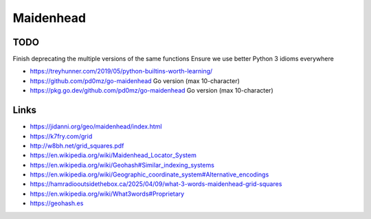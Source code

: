 Maidenhead
==========


TODO
----

Finish deprecating the multiple versions of the same functions
Ensure we use better Python 3 idioms everywhere

* https://treyhunner.com/2019/05/python-builtins-worth-learning/
* https://github.com/pd0mz/go-maidenhead  Go version (max 10-character)
* https://pkg.go.dev/github.com/pd0mz/go-maidenhead  Go version (max 10-character)


Links
-----

* https://jidanni.org/geo/maidenhead/index.html
* https://k7fry.com/grid
* http://w8bh.net/grid_squares.pdf
* https://en.wikipedia.org/wiki/Maidenhead_Locator_System
* https://en.wikipedia.org/wiki/Geohash#Similar_indexing_systems
* https://en.wikipedia.org/wiki/Geographic_coordinate_system#Alternative_encodings
* https://hamradiooutsidethebox.ca/2025/04/09/what-3-words-maidenhead-grid-squares
* https://en.wikipedia.org/wiki/What3words#Proprietary
* https://geohash.es
